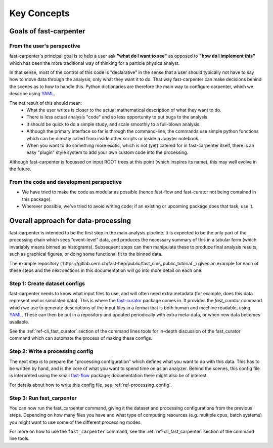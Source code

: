 Key Concepts
============

Goals of fast-carpenter
-----------------------

From the user's perspective
^^^^^^^^^^^^^^^^^^^^^^^^^^^
fast-carpenter's principal goal is to help a user ask **"what do I want to see"** as opposed to **"how do I implement this"** which has been the more traditional way of thinking for a particle physics analyst.

In that sense, most of the control of this code is "declarative" in the sense that a user should typically not have to say how to move data through the analysis, only what they want it to do.
That way fast-carpenter can make decisions behind the scenes as to how to handle this. 
Python dictionaries are therefore the main way to configure carpenter, which we describe using `YAML <https://en.wikipedia.org/wiki/YAML>`_.

The net result of this should mean:
 * What the user writes is closer to the actual mathematical description of what they want to do.
 * There is less actual analysis "code" and so less opportunity to put bugs to the analysis.
 * It should be quick to do a simple study, and scale smoothly to a full-blown analysis.
 * Although the primary interface so far is through the command-line, the commands use simple python functions which can be directly called from inside other scripts or inside a Jupyter notebook.
 * When you want to do something more exotic, which is not (yet) catered for in fast-carpenter itself, there is an easy "plugin" style system to add your own custom code into the processing.

Although fast-carpenter is focussed on input ROOT trees at this point (which inspires its name), this may well evolve in the future.

From the code and development perspective
^^^^^^^^^^^^^^^^^^^^^^^^^^^^^^^^^^^^^^^^^
* We have tried to make the code as modular as possible (hence fast-flow and fast-curator not being contained in this package).
* Wherever possible, we've tried to avoid writing code; if an existing or upcoming package does that task, use it.

Overall approach for data-processing
------------------------------------
fast-carpenter is intended to be the first step in the main analysis pipeline.  
It is expected to be the only part of the processing chain which sees "event-level" data, and produces the necessary summary of this in a tabular form (which invariably means binned as histograms).
Subsequent steps can then manipulate these to produce final analysis results, such as graphical figures, or doing some functional fit to the binned data.

The example repository (`https://gitlab.cern.ch/fast-hep/public/fast_cms_public_tutorial`_) gives an example for each of these steps and the next sections in this documentation will go into more detail on each one.

Step 1: Create dataset configs
^^^^^^^^^^^^^^^^^^^^^^^^^^^^^^
fast-carpenter needs to know what input files to use, and will often need extra metadata (for example, does this data represent real or simulated data).
This is where the `fast-curator <https://gitlab.cern.ch/fast-hep/public/fast-curator>`_ package comes in.
It provides the `fast_curator` command which we use to generate descriptions of the input files in a format that is both human and machine readable, using `YAML <https://en.wikipedia.org/wiki/YAML>`_.
These can then be put in a repository and updated periodically with extra meta-data, or when new data becomes available.

See the :ref:`ref-cli_fast_curator` section of the command lines tools for in-depth discussion of the fast_curator command which can automate the process of making these configs.

Step 2: Write a processing config
^^^^^^^^^^^^^^^^^^^^^^^^^^^^^^^^^
The next step is to prepare the "processing configuration" which defines what you want to do with this data.
This has to be written by hand, and is the core of what you want to spend time on as an analyzer.
Behind the scenes, this config file is interpreted using the small `fast-flow <https://gitlab.cern.ch/fast-hep/public/fast-flow>`_ package; documentation there might also be of interest.

For details about how to write this config file, see :ref:`ref-processing_config`.

Step 3: Run fast_carpenter
^^^^^^^^^^^^^^^^^^^^^^^^^^
You can now run the fast_carpenter command, giving it the dataset and processing configurations from the previous steps.
Depending on how many files you have and what type of computing resources (e.g. multiple cpus, batch systems) you might want to use some of the different processing modes.

For more on how to use the ``fast_carpenter`` command, see the :ref:`ref-cli_fast_carpenter` section of the command line tools.
